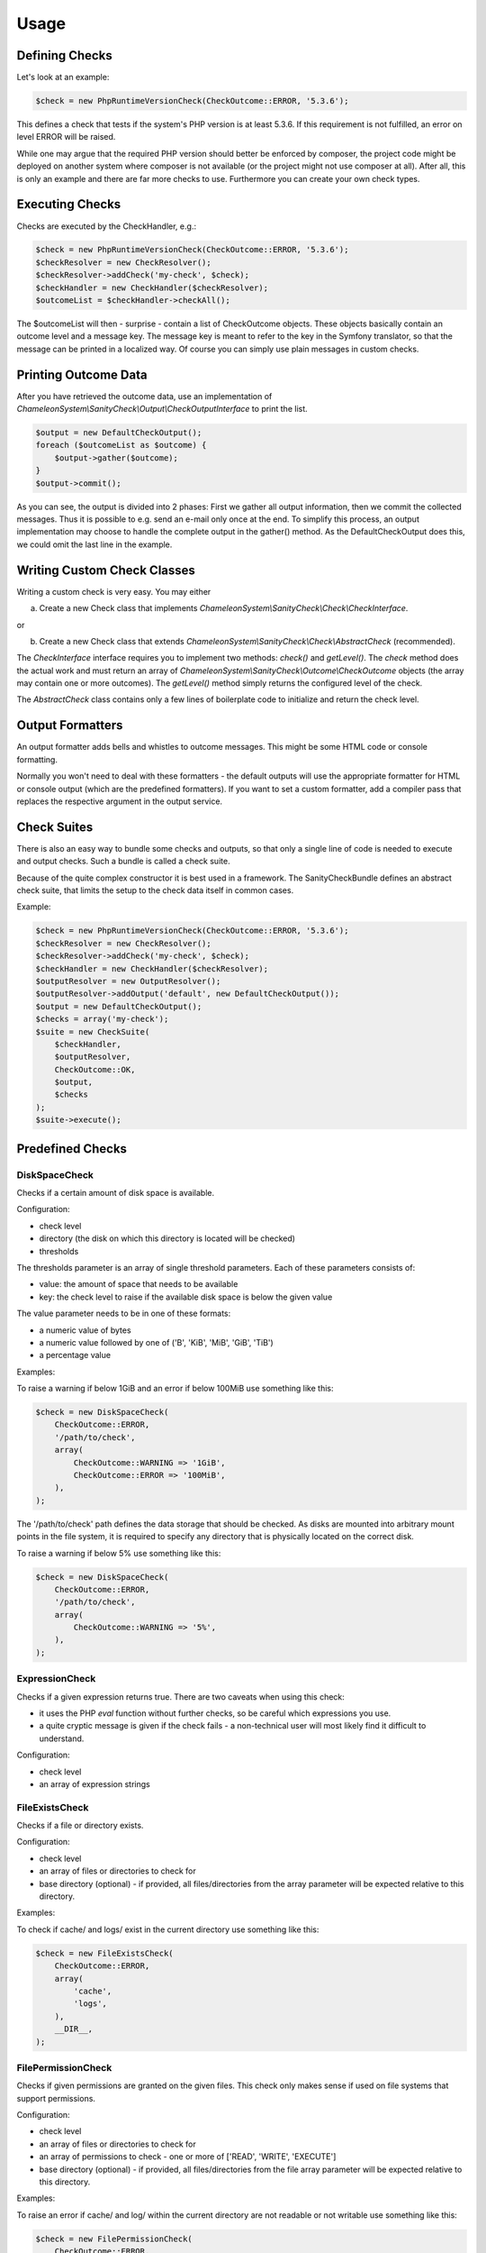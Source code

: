 Usage
=====

Defining Checks
---------------

Let's look at an example:

.. code-block:: php

    $check = new PhpRuntimeVersionCheck(CheckOutcome::ERROR, '5.3.6');

This defines a check that tests if the system's PHP version is at least 5.3.6. If this requirement is not fulfilled,
an error on level ERROR will be raised.

While one may argue that the required PHP version should better be enforced by composer, the project code might be
deployed on another system where composer is not available (or the project might not use composer at all). After all,
this is only an example and there are far more checks to use. Furthermore you can create your own check types.


Executing Checks
----------------

Checks are executed by the CheckHandler, e.g.:

.. code-block:: php

    $check = new PhpRuntimeVersionCheck(CheckOutcome::ERROR, '5.3.6');
    $checkResolver = new CheckResolver();
    $checkResolver->addCheck('my-check', $check);
    $checkHandler = new CheckHandler($checkResolver);
    $outcomeList = $checkHandler->checkAll();

The $outcomeList will then - surprise - contain a list of CheckOutcome objects. These objects basically contain an outcome
level and a message key. The message key is meant to refer to the key in the Symfony translator, so that the message
can be printed in a localized way. Of course you can simply use plain messages in custom checks.


Printing Outcome Data
---------------------

After you have retrieved the outcome data, use an implementation of `ChameleonSystem\\SanityCheck\\Output\\CheckOutputInterface`
to print the list.

.. code-block:: php

    $output = new DefaultCheckOutput();
    foreach ($outcomeList as $outcome) {
        $output->gather($outcome);
    }
    $output->commit();
    
As you can see, the output is divided into 2 phases: First we gather all output information, then we commit the collected
messages. Thus it is possible to e.g. send an e-mail only once at the end. To simplify this process, an output implementation
may choose to handle the complete output in the gather() method. As the DefaultCheckOutput does this, we could omit the
last line in the example.


Writing Custom Check Classes
----------------------------

Writing a custom check is very easy. You may either

a) Create a new Check class that implements `ChameleonSystem\\SanityCheck\\Check\\CheckInterface`.

or

b) Create a new Check class that extends `ChameleonSystem\\SanityCheck\\Check\\AbstractCheck` (recommended).

The `CheckInterface` interface requires you to implement two methods: `check()` and `getLevel()`. The `check` method does the actual
work and must return an array of `ChameleonSystem\\SanityCheck\\Outcome\\CheckOutcome` objects (the array may contain
one or more outcomes). The `getLevel()` method simply returns the configured level of the check.

The `AbstractCheck` class contains only a few lines of boilerplate code to initialize and return the check level.


Output Formatters
-----------------

An output formatter adds bells and whistles to outcome messages. This might be some HTML code or console formatting.

Normally you won't need to deal with these formatters - the default outputs will use the appropriate formatter for HTML
or console output (which are the predefined formatters).
If you want to set a custom formatter, add a compiler pass that replaces the respective argument in the output service.

Check Suites
------------

There is also an easy way to bundle some checks and outputs, so that only a single line of code is needed to execute and
output checks. Such a bundle is called a check suite.

Because of the quite complex constructor it is best used in a framework. The SanityCheckBundle defines an abstract check
suite, that limits the setup to the check data itself in common cases.

Example:

.. code-block:: php

    $check = new PhpRuntimeVersionCheck(CheckOutcome::ERROR, '5.3.6');
    $checkResolver = new CheckResolver();
    $checkResolver->addCheck('my-check', $check);
    $checkHandler = new CheckHandler($checkResolver);
    $outputResolver = new OutputResolver();
    $outputResolver->addOutput('default', new DefaultCheckOutput());
    $output = new DefaultCheckOutput();
    $checks = array('my-check');
    $suite = new CheckSuite(
        $checkHandler,
        $outputResolver,
        CheckOutcome::OK,
        $output,
        $checks
    );
    $suite->execute();


Predefined Checks
-----------------

DiskSpaceCheck
..............

Checks if a certain amount of disk space is available.

Configuration:

- check level
- directory (the disk on which this directory is located will be checked)
- thresholds

The thresholds parameter is an array of single threshold parameters. Each of these parameters consists of:

- value: the amount of space that needs to be available
- key: the check level to raise if the available disk space is below the given value

The value parameter needs to be in one of these formats:

- a numeric value of bytes
- a numeric value followed by one of ('B', 'KiB', 'MiB', 'GiB', 'TiB')
- a percentage value

Examples:

To raise a warning if below 1GiB and an error if below 100MiB use something like this:

.. code-block:: php

    $check = new DiskSpaceCheck(
        CheckOutcome::ERROR,
        '/path/to/check',
        array(
            CheckOutcome::WARNING => '1GiB',
            CheckOutcome::ERROR => '100MiB',
        ),
    );

The '/path/to/check' path defines the data storage that should be checked. As disks are mounted into arbitrary mount
points in the file system, it is required to specify any directory that is physically located on the correct disk.

To raise a warning if below 5% use something like this:

.. code-block:: php

    $check = new DiskSpaceCheck(
        CheckOutcome::ERROR,
        '/path/to/check',
        array(
            CheckOutcome::WARNING => '5%',
        ),
    );

ExpressionCheck
...............

Checks if a given expression returns true. There are two caveats when using this check:

- it uses the PHP `eval` function without further checks, so be careful which expressions you use.
- a quite cryptic message is given if the check fails - a non-technical user will most likely find it difficult to understand.

Configuration:

- check level
- an array of expression strings


FileExistsCheck
...............

Checks if a file or directory exists.

Configuration:

- check level
- an array of files or directories to check for
- base directory (optional) - if provided, all files/directories from the array parameter will be expected relative to this directory.

Examples:

To check if cache/ and logs/ exist in the current directory use something like this:

.. code-block:: php

    $check = new FileExistsCheck(
        CheckOutcome::ERROR,
        array(
            'cache',
            'logs',
        ),
        __DIR__,
    );


FilePermissionCheck
...................

Checks if given permissions are granted on the given files. This check only makes sense if used on file systems that support permissions.

Configuration:

- check level
- an array of files or directories to check for
- an array of permissions to check - one or more of ['READ', 'WRITE', 'EXECUTE']
- base directory (optional) - if provided, all files/directories from the file array parameter will be expected relative to this directory.

Examples:

To raise an error if cache/ and log/ within the current directory are not readable or not writable use something like this:

.. code-block:: php

    $check = new FilePermissionCheck(
        CheckOutcome::ERROR,
        array(
            'cache',
            'logs',
        ),
        array(
            'READ',
            'WRITE',
        ),
        __DIR__,
    );


PhpModuleLoadedCheck
....................

Checks if certain PHP modules are loaded.

Configuration:

- check level
- an array of PHP modules; the names need to be provided in the same format which is output by `php -m`

Examples:

.. code-block:: php

    $check = new PhpModuleLoadedCheck(
        CheckOutcome::ERROR,
        array(
            'gd',
            'pdo_mysql',
            'xml',
        ),
    );


PhpRuntimeVersionCheck
......................

Checks if a valid PHP version is used.

Configuration:

* check level
* allowed PHP version or versions

The allowed PHP version can be configured in several ways:

* a single version string to allow all PHP versions from this version and up
* an array of version constraints. A version constraint is either a string as described directly above, or an array
  consisting of a version information and an operator to apply (">", ">=", "==", "!=", "<=" or "<").

Examples:

To allow PHP version 5.3.6 and above use something like this:

.. code-block:: php

    $check = new PhpRuntimeVersionCheck(
        CheckOutcome::ERROR,
        '5.3.6',
    );

To allow all PHP versions between 5.4.3 and 5.6.3 but not 5.5.3 use something like this:

.. code-block:: php

    $check = new PhpRuntimeVersionCheck(
        CheckOutcome::ERROR,
        array(
            '5.4.3',
            array(
                '5.6.3',
                '<',
            ),
            array(
                '5.5.3',
                '!=',
            ),
        ),
    );


Predefined Outputs
------------------

AbstractTranslatingCheckOutput
..............................

Not an output class itself but an abstract base class that provides translation functionality. If you plan to write your
own output class, consider extending this class.

DefaultCheckOutput
..................

Uses `echo` statements to write to the current default output.

LogCheckOutput
..............

Writes to a configured logger.
When using this output, you will need to provide a configured instance of `Psr\\Log\\LoggerInterface`.

NullCheckOutput
...............

Does not write anything. Use this if you think you need to :-)


Predefined Output Formatters
----------------------------

PlainOutputFormatter
....................

A simple pseudo-formatter that returns each line unchanged and has a "\n" line delimiter

HtmlOutputFormatter
...................

A formatter that adds a span element along with a CSS class, depending on the outcome level. See the implementation for details.

ConsoleOutputFormatter
......................

A formatter that uses the HTML-like Symfony console tags to decorate the output, depending on the outcome level. See the implementation for details.